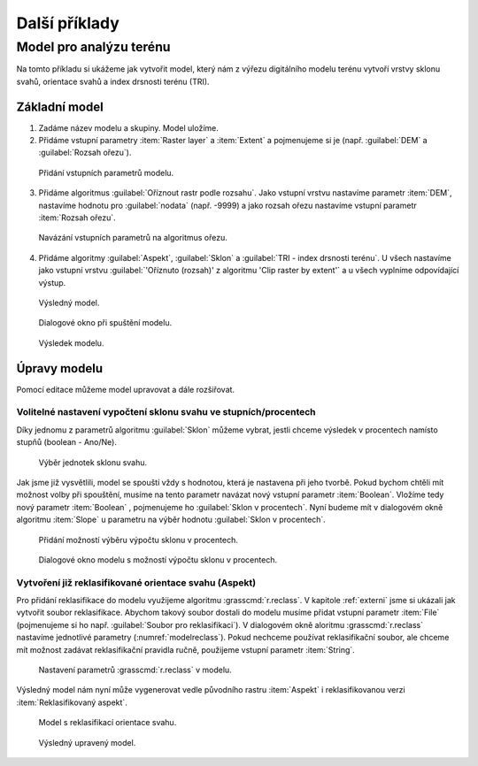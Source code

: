 .. |gdal| image:: ../images/icon/gdal.png
   :width: 1.5em
.. |gdalclip| image:: ../images/icon/raster-clip.png
   :width: 1.5em
.. |grass| image:: ../images/icon/grasslogo.png
   :width: 1.5em
   
   
Další příklady
==============

Model pro analýzu terénu
------------------------

Na tomto příkladu si ukážeme jak vytvořit model, který nám z výřezu digitálního 
modelu terénu vytvoří vrstvy sklonu svahů, orientace svahů a index drsnosti 
terénu (TRI).

Základní model
^^^^^^^^^^^^^^

1. Zadáme název modelu a skupiny. Model uložíme.
2. Přidáme vstupní parametry :item:`Raster layer` a :item:`Extent` a 
   pojmenujeme si je (např. :guilabel:`DEM` a :guilabel:`Rozsah ořezu`).

.. figure:: images/modeler_terr.png 
   :class: middle 

   Přidání vstupních parametrů modelu.
 
3. Přidáme algoritmus |gdalclip|:guilabel:`Oříznout rastr podle rozsahu`. Jako 
   vstupní vrstvu nastavíme parametr :item:`DEM`, nastavíme hodnotu pro 
   :guilabel:`nodata` (např. -9999) a jako rozsah ořezu nastavíme vstupní 
   parametr :item:`Rozsah ořezu`.

.. figure:: images/modeler_terr2.png 
   :class: middle 
   
   Navázání vstupních parametrů na algoritmus ořezu.
   
4. Přidáme algoritmy |gdal|:guilabel:`Aspekt`, |gdal|:guilabel:`Sklon` a 
   |gdal|:guilabel:`TRI - index drsnosti terénu`. U všech nastavíme jako 
   vstupní vrstvu :guilabel:`'Oříznuto (rozsah)' z algoritmu 'Clip raster by 
   extent'` a u všech vyplníme odpovídající výstup.
   
.. figure:: images/modeler_terr3.png 
   :class: large 

   Výsledný model.
   
.. figure:: images/modeler_terr_dial.png 

   Dialogové okno při spuštění modelu.
   
.. figure:: images/modeler_terr_result.png 

   Výsledek modelu.
   
Úpravy modelu
^^^^^^^^^^^^^

Pomocí editace můžeme model upravovat a dále rozšiřovat.

Volitelné nastavení vypočtení sklonu svahu ve stupních/procentech
.................................................................

Díky jednomu z parametrů algoritmu |gdal|:guilabel:`Sklon` můžeme
vybrat, jestli chceme výsledek v procentech namísto stupňů (boolean -
Ano/Ne).

.. figure:: images/modeler_terr_slope.png 

   Výběr jednotek sklonu svahu.

Jak jsme již vysvětlili, model se spouští vždy s hodnotou, která je nastavena 
při jeho tvorbě. Pokud bychom chtěli mít možnost volby při spouštění, musíme 
na tento parametr navázat nový vstupní parametr :item:`Boolean`. Vložíme tedy 
nový parametr :item:`Boolean` , pojmenujeme ho :guilabel:`Sklon v procentech`. 
Nyní budeme mít v dialogovém okně algoritmu :item:`Slope` u parametru na výběr 
hodnotu :guilabel:`Sklon v procentech`.

.. figure:: images/modeler_terr_slope2.png 

   Přidání možností výběru výpočtu sklonu v procentech.

.. figure:: images/modeler_terr_slope3.png 

   Dialogové okno modelu s možností výpočtu sklonu v procentech.

Vytvoření již reklasifikované orientace svahu (Aspekt)
......................................................

Pro přidání reklasifikace do modelu využijeme algoritmu
|grass|:grasscmd:`r.reclass`. V kapitole :ref:`externi` jsme si
ukázali jak vytvořit soubor reklasifikace. Abychom takový soubor
dostali do modelu musíme přidat vstupní parametr :item:`File`
(pojmenujeme si ho např. :guilabel:`Soubor pro reklasifikaci`). V
dialogovém okně aloritmu |grass|:grasscmd:`r.reclass` nastavíme
jednotlivé parametry (:numref:`modelreclass`). Pokud nechceme používat
reklasifikační soubor, ale chceme mít možnost zadávat reklasifikační pravidla
ručně, použijeme vstupní parametr :item:`String`.

.. _modelreclass:
.. figure:: images/modeler_terr_reclass.png 

   Nastavení parametrů |grass|:grasscmd:`r.reclass` v modelu.
      
Výsledný model nám nyní může vygenerovat vedle původního rastru :item:`Aspekt` 
i reklasifikovanou verzi :item:`Reklasifikovaný aspekt`.

.. figure:: images/modeler_terr_reclass2.png 
   :class: middle 

   Model s reklasifikací orientace svahu.
   
.. figure:: images/modeler_terr_advanced.png 
   :class: large 

   Výsledný upravený model.
